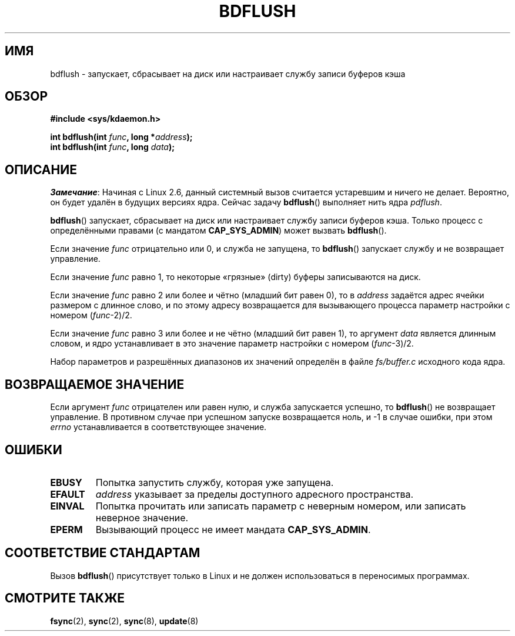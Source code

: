 .\" Hey Emacs! This file is -*- nroff -*- source.
.\"
.\" Copyright (c) 1995 Michael Chastain (mec@shell.portal.com), 15 April 1995.
.\"
.\" This is free documentation; you can redistribute it and/or
.\" modify it under the terms of the GNU General Public License as
.\" published by the Free Software Foundation; either version 2 of
.\" the License, or (at your option) any later version.
.\"
.\" The GNU General Public License's references to "object code"
.\" and "executables" are to be interpreted as the output of any
.\" document formatting or typesetting system, including
.\" intermediate and printed output.
.\"
.\" This manual is distributed in the hope that it will be useful,
.\" but WITHOUT ANY WARRANTY; without even the implied warranty of
.\" MERCHANTABILITY or FITNESS FOR A PARTICULAR PURPOSE.  See the
.\" GNU General Public License for more details.
.\"
.\" You should have received a copy of the GNU General Public
.\" License along with this manual; if not, write to the Free
.\" Software Foundation, Inc., 59 Temple Place, Suite 330, Boston, MA 02111,
.\" USA.
.\"
.\" Modified 1997-01-31 by Eric S. Raymond <esr@thyrsus.com>
.\" Modified 2004-06-17 by Michael Kerrisk <mtk.manpages@gmail.com>
.\"
.\"*******************************************************************
.\"
.\" This file was generated with po4a. Translate the source file.
.\"
.\"*******************************************************************
.TH BDFLUSH 2 2012\-03\-05 Linux "Руководство программиста Linux"
.SH ИМЯ
bdflush \- запускает, сбрасывает на диск или настраивает службу записи
буферов кэша
.SH ОБЗОР
.nf
\fB#include <sys/kdaemon.h>\fP

\fBint bdflush(int \fP\fIfunc\fP\fB, long *\fP\fIaddress\fP\fB);\fP
\fBint bdflush(int \fP\fIfunc\fP\fB, long \fP\fIdata\fP\fB);\fP
.fi
.SH ОПИСАНИЕ
.\" As noted in a changes in the 2.5.12 source
\fIЗамечание\fP: Начиная с Linux 2.6, данный системный вызов считается
устаревшим и ничего не делает. Вероятно, он будет удалён в будущих версиях
ядра. Сейчас задачу \fBbdflush\fP() выполняет нить ядра \fIpdflush\fP.

\fBbdflush\fP() запускает, сбрасывает на диск или настраивает службу записи
буферов кэша. Только процесс с определёнными правами (с мандатом
\fBCAP_SYS_ADMIN\fP) может вызвать \fBbdflush\fP().
.PP
Если значение \fIfunc\fP отрицательно или 0, и служба не запущена, то
\fBbdflush\fP() запускает службу и не возвращает управление.
.PP
Если значение \fIfunc\fP равно 1, то некоторые «грязные» (dirty) буферы
записываются на диск.
.PP
Если значение \fIfunc\fP равно 2 или более и чётно (младший бит равен 0), то в
\fIaddress\fP задаётся адрес ячейки размером с длинное слово, и по этому адресу
возвращается для вызывающего процесса параметр настройки с номером
(\fIfunc\fP\-2)/2.
.PP
Если значение \fIfunc\fP равно 3 или более и не чётно (младший бит равен 1), то
аргумент \fIdata\fP является длинным словом, и ядро устанавливает в это
значение параметр настройки с номером (\fIfunc\fP\-3)/2.
.PP
Набор параметров и разрешённых диапазонов их значений определён в файле
\fIfs/buffer.c\fP исходного кода ядра.
.SH "ВОЗВРАЩАЕМОЕ ЗНАЧЕНИЕ"
Если аргумент \fIfunc\fP отрицателен или равен нулю, и служба запускается
успешно, то \fBbdflush\fP() не возвращает управление. В противном случае при
успешном запуске возвращается ноль, и \-1 в случае ошибки, при этом \fIerrno\fP
устанавливается в соответствующее значение.
.SH ОШИБКИ
.TP 
\fBEBUSY\fP
Попытка запустить службу, которая уже запущена.
.TP 
\fBEFAULT\fP
\fIaddress\fP указывает за пределы доступного адресного пространства.
.TP 
\fBEINVAL\fP
Попытка прочитать или записать параметр с неверным номером, или записать
неверное значение.
.TP 
\fBEPERM\fP
Вызывающий процесс не имеет мандата \fBCAP_SYS_ADMIN\fP.
.SH "СООТВЕТСТВИЕ СТАНДАРТАМ"
Вызов \fBbdflush\fP() присутствует только в Linux и не должен использоваться в
переносимых программах.
.SH "СМОТРИТЕ ТАКЖЕ"
\fBfsync\fP(2), \fBsync\fP(2), \fBsync\fP(8), \fBupdate\fP(8)
